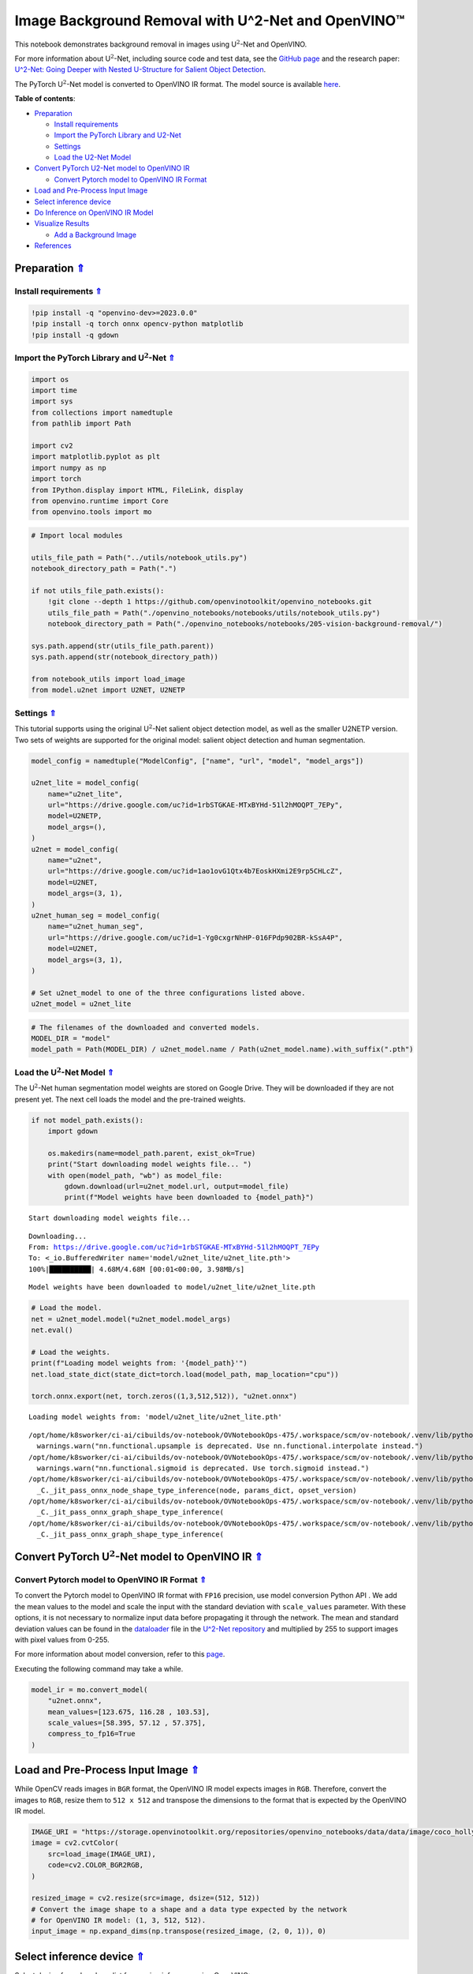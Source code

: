 Image Background Removal with U^2-Net and OpenVINO™
===================================================

.. _top:

This notebook demonstrates background removal in images using
U\ :math:`^2`-Net and OpenVINO.

For more information about U\ :math:`^2`-Net, including source code and
test data, see the `GitHub
page <https://github.com/xuebinqin/U-2-Net>`__ and the research paper:
`U^2-Net: Going Deeper with Nested U-Structure for Salient Object
Detection <https://arxiv.org/pdf/2005.09007.pdf>`__.

The PyTorch U\ :math:`^2`-Net model is converted to OpenVINO IR format.
The model source is available
`here <https://github.com/xuebinqin/U-2-Net>`__. 


**Table of contents**:

- `Preparation <#preparation>`__

  - `Install requirements <#install-requirements>`__
  - `Import the PyTorch Library and U2-Net <#import-the-pytorch-library-and-u2-net>`__
  - `Settings <#settings>`__
  - `Load the U2-Net Model <#load-the-u2-net-model>`__

- `Convert PyTorch U2-Net model to OpenVINO IR <#convert-pytorch-u2-net-model-to-openvino-ir>`__

  - `Convert Pytorch model to OpenVINO IR Format <#convert-pytorch-model-to-openvino-ir-format>`__

- `Load and Pre-Process Input Image <#load-and-pre-process-input-image>`__
- `Select inference device <#select-inference-device>`__
- `Do Inference on OpenVINO IR Model <#do-inference-on-openvino-ir-model>`__
- `Visualize Results <#visualize-results>`__

  - `Add a Background Image <#add-a-background-image>`__

- `References <#references>`__

Preparation `⇑ <#top>`__
###############################################################################################################################


Install requirements `⇑ <#top>`__
+++++++++++++++++++++++++++++++++++++++++++++++++++++++++++++++++++++++++++++++++++++++++++++++++++++++++++++++++++++++++++++++


.. code:: ipython3

    !pip install -q "openvino-dev>=2023.0.0"
    !pip install -q torch onnx opencv-python matplotlib
    !pip install -q gdown

Import the PyTorch Library and U\ :math:`^2`-Net `⇑ <#top>`__
+++++++++++++++++++++++++++++++++++++++++++++++++++++++++++++++++++++++++++++++++++++++++++++++++++++++++++++++++++++++++++++++


.. code:: ipython3

    import os
    import time
    import sys
    from collections import namedtuple
    from pathlib import Path
    
    import cv2
    import matplotlib.pyplot as plt
    import numpy as np
    import torch
    from IPython.display import HTML, FileLink, display
    from openvino.runtime import Core
    from openvino.tools import mo

.. code:: ipython3

    # Import local modules
    
    utils_file_path = Path("../utils/notebook_utils.py")
    notebook_directory_path = Path(".")
    
    if not utils_file_path.exists():
        !git clone --depth 1 https://github.com/openvinotoolkit/openvino_notebooks.git
        utils_file_path = Path("./openvino_notebooks/notebooks/utils/notebook_utils.py")
        notebook_directory_path = Path("./openvino_notebooks/notebooks/205-vision-background-removal/")
    
    sys.path.append(str(utils_file_path.parent))
    sys.path.append(str(notebook_directory_path))
    
    from notebook_utils import load_image
    from model.u2net import U2NET, U2NETP

Settings `⇑ <#top>`__
+++++++++++++++++++++++++++++++++++++++++++++++++++++++++++++++++++++++++++++++++++++++++++++++++++++++++++++++++++++++++++++++


This tutorial supports using the original U\ :math:`^2`-Net salient
object detection model, as well as the smaller U2NETP version. Two sets
of weights are supported for the original model: salient object
detection and human segmentation.

.. code:: ipython3

    model_config = namedtuple("ModelConfig", ["name", "url", "model", "model_args"])
    
    u2net_lite = model_config(
        name="u2net_lite",
        url="https://drive.google.com/uc?id=1rbSTGKAE-MTxBYHd-51l2hMOQPT_7EPy",
        model=U2NETP,
        model_args=(),
    )
    u2net = model_config(
        name="u2net",
        url="https://drive.google.com/uc?id=1ao1ovG1Qtx4b7EoskHXmi2E9rp5CHLcZ",
        model=U2NET,
        model_args=(3, 1),
    )
    u2net_human_seg = model_config(
        name="u2net_human_seg",
        url="https://drive.google.com/uc?id=1-Yg0cxgrNhHP-016FPdp902BR-kSsA4P",
        model=U2NET,
        model_args=(3, 1),
    )
    
    # Set u2net_model to one of the three configurations listed above.
    u2net_model = u2net_lite

.. code:: ipython3

    # The filenames of the downloaded and converted models.
    MODEL_DIR = "model"
    model_path = Path(MODEL_DIR) / u2net_model.name / Path(u2net_model.name).with_suffix(".pth")

Load the U\ :math:`^2`-Net Model `⇑ <#top>`__
+++++++++++++++++++++++++++++++++++++++++++++++++++++++++++++++++++++++++++++++++++++++++++++++++++++++++++++++++++++++++++++++


The U\ :math:`^2`-Net human segmentation model weights are stored on
Google Drive. They will be downloaded if they are not present yet. The
next cell loads the model and the pre-trained weights.

.. code:: ipython3

    if not model_path.exists():
        import gdown
    
        os.makedirs(name=model_path.parent, exist_ok=True)
        print("Start downloading model weights file... ")
        with open(model_path, "wb") as model_file:
            gdown.download(url=u2net_model.url, output=model_file)
            print(f"Model weights have been downloaded to {model_path}")


.. parsed-literal::

    Start downloading model weights file... 


.. parsed-literal::

    Downloading...
    From: https://drive.google.com/uc?id=1rbSTGKAE-MTxBYHd-51l2hMOQPT_7EPy
    To: <_io.BufferedWriter name='model/u2net_lite/u2net_lite.pth'>
    100%|██████████| 4.68M/4.68M [00:01<00:00, 3.98MB/s]

.. parsed-literal::

    Model weights have been downloaded to model/u2net_lite/u2net_lite.pth


.. code:: ipython3

    # Load the model.
    net = u2net_model.model(*u2net_model.model_args)
    net.eval()
    
    # Load the weights.
    print(f"Loading model weights from: '{model_path}'")
    net.load_state_dict(state_dict=torch.load(model_path, map_location="cpu"))
    
    torch.onnx.export(net, torch.zeros((1,3,512,512)), "u2net.onnx")


.. parsed-literal::

    Loading model weights from: 'model/u2net_lite/u2net_lite.pth'


.. parsed-literal::

    /opt/home/k8sworker/ci-ai/cibuilds/ov-notebook/OVNotebookOps-475/.workspace/scm/ov-notebook/.venv/lib/python3.8/site-packages/torch/nn/functional.py:3734: UserWarning: nn.functional.upsample is deprecated. Use nn.functional.interpolate instead.
      warnings.warn("nn.functional.upsample is deprecated. Use nn.functional.interpolate instead.")
    /opt/home/k8sworker/ci-ai/cibuilds/ov-notebook/OVNotebookOps-475/.workspace/scm/ov-notebook/.venv/lib/python3.8/site-packages/torch/nn/functional.py:1967: UserWarning: nn.functional.sigmoid is deprecated. Use torch.sigmoid instead.
      warnings.warn("nn.functional.sigmoid is deprecated. Use torch.sigmoid instead.")
    /opt/home/k8sworker/ci-ai/cibuilds/ov-notebook/OVNotebookOps-475/.workspace/scm/ov-notebook/.venv/lib/python3.8/site-packages/torch/onnx/_internal/jit_utils.py:258: UserWarning: The shape inference of prim::Constant type is missing, so it may result in wrong shape inference for the exported graph. Please consider adding it in symbolic function. (Triggered internally at ../torch/csrc/jit/passes/onnx/shape_type_inference.cpp:1884.)
      _C._jit_pass_onnx_node_shape_type_inference(node, params_dict, opset_version)
    /opt/home/k8sworker/ci-ai/cibuilds/ov-notebook/OVNotebookOps-475/.workspace/scm/ov-notebook/.venv/lib/python3.8/site-packages/torch/onnx/utils.py:687: UserWarning: The shape inference of prim::Constant type is missing, so it may result in wrong shape inference for the exported graph. Please consider adding it in symbolic function. (Triggered internally at ../torch/csrc/jit/passes/onnx/shape_type_inference.cpp:1884.)
      _C._jit_pass_onnx_graph_shape_type_inference(
    /opt/home/k8sworker/ci-ai/cibuilds/ov-notebook/OVNotebookOps-475/.workspace/scm/ov-notebook/.venv/lib/python3.8/site-packages/torch/onnx/utils.py:1178: UserWarning: The shape inference of prim::Constant type is missing, so it may result in wrong shape inference for the exported graph. Please consider adding it in symbolic function. (Triggered internally at ../torch/csrc/jit/passes/onnx/shape_type_inference.cpp:1884.)
      _C._jit_pass_onnx_graph_shape_type_inference(


Convert PyTorch U\ :math:`^2`-Net model to OpenVINO IR `⇑ <#top>`__
###############################################################################################################################


Convert Pytorch model to OpenVINO IR Format `⇑ <#top>`__
+++++++++++++++++++++++++++++++++++++++++++++++++++++++++++++++++++++++++++++++++++++++++++++++++++++++++++++++++++++++++++++++


To convert the Pytorch model to OpenVINO IR format with ``FP16``
precision, use model conversion Python API . We add the mean values to
the model and scale the input with the standard deviation with
``scale_values`` parameter. With these options, it is not necessary to
normalize input data before propagating it through the network. The mean
and standard deviation values can be found in the
`dataloader <https://github.com/xuebinqin/U-2-Net/blob/master/data_loader.py>`__
file in the `U^2-Net
repository <https://github.com/xuebinqin/U-2-Net/>`__ and multiplied by
255 to support images with pixel values from 0-255.

For more information about model conversion, refer to this
`page <https://docs.openvino.ai/2023.1/openvino_docs_MO_DG_Deep_Learning_Model_Optimizer_DevGuide.html>`__.

Executing the following command may take a while.

.. code:: ipython3

    model_ir = mo.convert_model(
        "u2net.onnx",
        mean_values=[123.675, 116.28 , 103.53],
        scale_values=[58.395, 57.12 , 57.375],
        compress_to_fp16=True
    )

Load and Pre-Process Input Image `⇑ <#top>`__
###############################################################################################################################


While OpenCV reads images in ``BGR`` format, the OpenVINO IR model
expects images in ``RGB``. Therefore, convert the images to ``RGB``,
resize them to ``512 x 512`` and transpose the dimensions to the format
that is expected by the OpenVINO IR model.

.. code:: ipython3

    IMAGE_URI = "https://storage.openvinotoolkit.org/repositories/openvino_notebooks/data/data/image/coco_hollywood.jpg"
    image = cv2.cvtColor(
        src=load_image(IMAGE_URI),
        code=cv2.COLOR_BGR2RGB,
    )
    
    resized_image = cv2.resize(src=image, dsize=(512, 512))
    # Convert the image shape to a shape and a data type expected by the network
    # for OpenVINO IR model: (1, 3, 512, 512).
    input_image = np.expand_dims(np.transpose(resized_image, (2, 0, 1)), 0)

Select inference device `⇑ <#top>`__
###############################################################################################################################


Select device from dropdown list for running inference using OpenVINO:

.. code:: ipython3

    import ipywidgets as widgets
    
    core = Core()
    device = widgets.Dropdown(
        options=core.available_devices + ["AUTO"],
        value='AUTO',
        description='Device:',
        disabled=False,
    )
    
    device




.. parsed-literal::

    Dropdown(description='Device:', index=1, options=('CPU', 'AUTO'), value='AUTO')



Do Inference on OpenVINO IR Model `⇑ <#top>`__
###############################################################################################################################


Load the OpenVINO IR model to OpenVINO Runtime and do inference.

.. code:: ipython3

    # Load the network to OpenVINO Runtime.
    core = Core()
    compiled_model_ir = core.compile_model(model=model_ir, device_name=device.value)
    # Get the names of input and output layers.
    input_layer_ir = compiled_model_ir.input(0)
    output_layer_ir = compiled_model_ir.output(0)
    
    # Do inference on the input image.
    start_time = time.perf_counter()
    result = compiled_model_ir([input_image])[output_layer_ir]
    end_time = time.perf_counter()
    print(
        f"Inference finished. Inference time: {end_time-start_time:.3f} seconds, "
        f"FPS: {1/(end_time-start_time):.2f}."
    )


.. parsed-literal::

    Inference finished. Inference time: 0.119 seconds, FPS: 8.43.


Visualize Results `⇑ <#top>`__
###############################################################################################################################


Show the original image, the segmentation result, and the original image
with the background removed.

.. code:: ipython3

    # Resize the network result to the image shape and round the values
    # to 0 (background) and 1 (foreground).
    # The network result has (1,1,512,512) shape. The `np.squeeze` function converts this to (512, 512).
    resized_result = np.rint(
        cv2.resize(src=np.squeeze(result), dsize=(image.shape[1], image.shape[0]))
    ).astype(np.uint8)
    
    # Create a copy of the image and set all background values to 255 (white).
    bg_removed_result = image.copy()
    bg_removed_result[resized_result == 0] = 255
    
    fig, ax = plt.subplots(nrows=1, ncols=3, figsize=(20, 7))
    ax[0].imshow(image)
    ax[1].imshow(resized_result, cmap="gray")
    ax[2].imshow(bg_removed_result)
    for a in ax:
        a.axis("off")



.. image:: 205-vision-background-removal-with-output_files/205-vision-background-removal-with-output_22_0.png


Add a Background Image `⇑ <#top>`__
+++++++++++++++++++++++++++++++++++++++++++++++++++++++++++++++++++++++++++++++++++++++++++++++++++++++++++++++++++++++++++++++


In the segmentation result, all foreground pixels have a value of 1, all
background pixels a value of 0. Replace the background image as follows:

-  Load a new ``background_image``.
-  Resize the image to the same size as the original image.
-  In ``background_image``, set all the pixels, where the resized
   segmentation result has a value of 1 - the foreground pixels in the
   original image - to 0.
-  Add ``bg_removed_result`` from the previous step - the part of the
   original image that only contains foreground pixels - to
   ``background_image``.

.. code:: ipython3

    BACKGROUND_FILE = "https://storage.openvinotoolkit.org/repositories/openvino_notebooks/data/data/image/wall.jpg"
    OUTPUT_DIR = "output"
    
    os.makedirs(name=OUTPUT_DIR, exist_ok=True)
    
    background_image = cv2.cvtColor(src=load_image(BACKGROUND_FILE), code=cv2.COLOR_BGR2RGB)
    background_image = cv2.resize(src=background_image, dsize=(image.shape[1], image.shape[0]))
    
    # Set all the foreground pixels from the result to 0
    # in the background image and add the image with the background removed.
    background_image[resized_result == 1] = 0
    new_image = background_image + bg_removed_result
    
    # Save the generated image.
    new_image_path = Path(f"{OUTPUT_DIR}/{Path(IMAGE_URI).stem}-{Path(BACKGROUND_FILE).stem}.jpg")
    cv2.imwrite(filename=str(new_image_path), img=cv2.cvtColor(new_image, cv2.COLOR_RGB2BGR))
    
    # Display the original image and the image with the new background side by side
    fig, ax = plt.subplots(nrows=1, ncols=2, figsize=(18, 7))
    ax[0].imshow(image)
    ax[1].imshow(new_image)
    for a in ax:
        a.axis("off")
    plt.show()
    
    # Create a link to download the image.
    image_link = FileLink(new_image_path)
    image_link.html_link_str = "<a href='%s' download>%s</a>"
    display(
        HTML(
            f"The generated image <code>{new_image_path.name}</code> is saved in "
            f"the directory <code>{new_image_path.parent}</code>. You can also "
            "download the image by clicking on this link: "
            f"{image_link._repr_html_()}"
        )
    )



.. image:: 205-vision-background-removal-with-output_files/205-vision-background-removal-with-output_24_0.png



.. raw:: html

    The generated image <code>coco_hollywood-wall.jpg</code> is saved in the directory <code>output</code>. You can also download the image by clicking on this link: output/coco_hollywood-wall.jpg<br>


References `⇑ <#top>`__
###############################################################################################################################


-  `PIP install
   openvino-dev <https://github.com/openvinotoolkit/openvino/blob/releases/2021/3/docs/install_guides/pypi-openvino-dev.md>`__
-  `Model Conversion
   API <https://docs.openvino.ai/2023.1/openvino_docs_model_processing_introduction.html>`__
-  `U^2-Net <https://github.com/xuebinqin/U-2-Net>`__
-  U^2-Net research paper: `U^2-Net: Going Deeper with Nested
   U-Structure for Salient Object
   Detection <https://arxiv.org/pdf/2005.09007.pdf>`__
